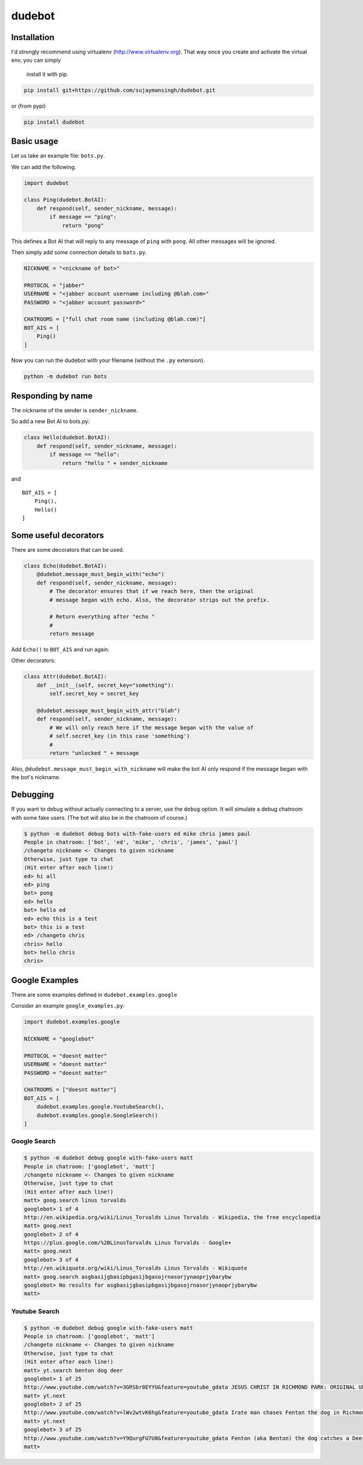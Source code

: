 dudebot
=======

Installation
------------

I'd strongly recommend using virtualenv (http://www.virtualenv.org).
That way once you create and activate the virtual env, you can simply
 install it with pip.

.. code::

    pip install git+https://github.com/sujaymansingh/dudebot.git

or (from pypi)

.. code::

    pip install dudebot


Basic usage
-----------

Let us take an example file: ``bots.py``.

We can add the following.

.. code::

    import dudebot

    class Ping(dudebot.BotAI):
        def respond(self, sender_nickname, message):
            if message == "ping":
                return "pong"

This defines a Bot AI that will reply to any message of ``ping`` with
``pong``. All other messages will be ignored.

Then simply add some connection details to ``bots.py``.

.. code::

    NICKNAME = "<nickname of bot>"

    PROTOCOL = "jabber"
    USERNAME = "<jabber account username including @blah.com>"
    PASSWORD = "<jabber account password>"

    CHATROOMS = ["full chat room name (including @blah.com)"]
    BOT_AIS = [
        Ping()
    ]

Now you can run the dudebot with your filename (without the ``.py``
extension).

.. code::

    python -m dudebot run bots

Responding by name
------------------

The nickname of the sender is ``sender_nickname``.

So add a new Bot AI to bots.py:

.. code::

    class Hello(dudebot.BotAI):
        def respond(self, sender_nickname, message):
            if message == "hello":
                return "hello " + sender_nickname

and

::

    BOT_AIS = [
        Ping(),
        Hello()
    ]

Some useful decorators
----------------------

There are some decorators that can be used.

.. code::

    class Echo(dudebot.BotAI):
        @dudebot.message_must_begin_with("echo")
        def respond(self, sender_nickname, message):
            # The decorator ensures that if we reach here, then the original
            # message began with echo. Also, the decorator strips out the prefix.

            # Return everything after "echo "
            #
            return message

Add ``Echo()`` to ``BOT_AIS`` and run again.

Other decorators:

.. code::

    class Attr(dudebot.BotAI):
        def __init__(self, secret_key="something"):
            self.secret_key = secret_key

        @dudebot.message_must_begin_with_attr("blah")
        def respond(self, sender_nickname, message):
            # We will only reach here if the message began with the value of
            # self.secret_key (in this case 'something')
            #
            return "unlocked " + message

Also, ``@dudebot.message_must_begin_with_nickname`` will make the bot AI
only respond if the message began with the bot's nickname.

Debugging
---------

If you want to debug without actually connecting to a server, use the
``debug`` option. It will simulate a debug chatroom with some fake
users. (The bot will also be in the chatroom of course.)

.. code::

    $ python -m dudebot debug bots with-fake-users ed mike chris james paul
    People in chatroom: ['bot', 'ed', 'mike', 'chris', 'james', 'paul']
    /changeto nickname <- Changes to given nickname
    Otherwise, just type to chat
    (Hit enter after each line!)
    ed> hi all
    ed> ping
    bot> pong
    ed> hello
    bot> hello ed
    ed> echo this is a test
    bot> this is a test
    ed> /changeto chris
    chris> hello
    bot> hello chris
    chris>

Google Examples
---------------

There are some examples defined in ``dudebot.examples.google``

Consider an example ``google_examples.py``:

.. code::

    import dudebot.examples.google

    NICKNAME = "googlebot"

    PROTOCOL = "doesnt matter"
    USERNAME = "doesnt matter"
    PASSWORD = "doesnt matter"

    CHATROOMS = ["doesnt matter"]
    BOT_AIS = [
        dudebot.examples.google.YoutubeSearch(),
        dudebot.examples.google.GoogleSearch()
    ]

Google Search
~~~~~~~~~~~~~

.. code::

    $ python -m dudebot debug google with-fake-users matt
    People in chatroom: ['googlebot', 'matt']
    /changeto nickname <- Changes to given nickname
    Otherwise, just type to chat
    (Hit enter after each line!)
    matt> goog.search linus torvalds
    googlebot> 1 of 4
    http://en.wikipedia.org/wiki/Linus_Torvalds Linus Torvalds - Wikipedia, the free encyclopedia
    matt> goog.next
    googlebot> 2 of 4
    https://plus.google.com/%2BLinusTorvalds Linus Torvalds - Google+
    matt> goog.next
    googlebot> 3 of 4
    http://en.wikiquote.org/wiki/Linus_Torvalds Linus Torvalds - Wikiquote
    matt> goog.search asgbasijgbasipbgasijbgasojrnasorjynaoprjybarybw
    googlebot> No results for asgbasijgbasipbgasijbgasojrnasorjynaoprjybarybw
    matt>

Youtube Search
~~~~~~~~~~~~~~

.. code::

    $ python -m dudebot debug google with-fake-users matt
    People in chatroom: ['googlebot', 'matt']
    /changeto nickname <- Changes to given nickname
    Otherwise, just type to chat
    (Hit enter after each line!)
    matt> yt.search benton dog deer
    googlebot> 1 of 25
    http://www.youtube.com/watch?v=3GRSbr0EYYU&feature=youtube_gdata JESUS CHRIST IN RICHMOND PARK: ORIGINAL UPLOAD
    matt> yt.next
    googlebot> 2 of 25
    http://www.youtube.com/watch?v=lWv2wtvK6hg&feature=youtube_gdata Irate man chases Fenton the dog in Richmond Park
    matt> yt.next
    googlebot> 3 of 25
    http://www.youtube.com/watch?v=Y9QurgFU7U0&feature=youtube_gdata Fenton (aka Benton) the dog catches a Deer in the big hairy forest of Richmond Park
    matt>
